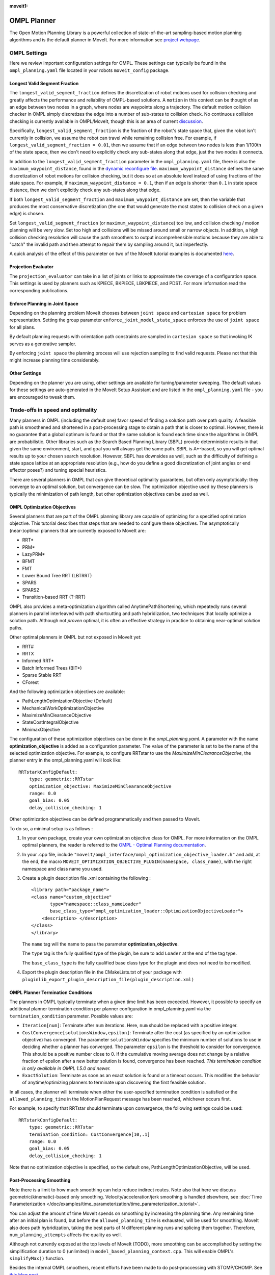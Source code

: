 :moveit1:

..
   Once updated for MoveIt 2, remove all lines above title (including this comment and :moveit1: tag)

OMPL Planner
============

The Open Motion Planning Library is a powerful collection of state-of-the-art sampling-based motion planning algorithms and is the default planner in MoveIt. For more information see `project webpage <http://ompl.kavrakilab.org/>`_.

OMPL Settings
-------------

Here we review important configuration settings for OMPL. These settings can typically be found in the ``ompl_planning.yaml`` file located in your robots ``moveit_config`` package.

Longest Valid Segment Fraction
^^^^^^^^^^^^^^^^^^^^^^^^^^^^^^

The ``longest_valid_segment_fraction`` defines the discretization of robot motions used for collision checking and greatly affects the performance and reliability of OMPL-based solutions. A ``motion`` in this context can be thought of as an edge between two nodes in a graph, where nodes are waypoints along a trajectory. The default motion collision checker in OMPL simply discretizes the edge into a number of sub-states to collision check. No continuous collision checking is currently available in OMPL/MoveIt, though this is an area of current `discussion <https://github.com/ros-planning/moveit/issues/29>`_.

Specifically, ``longest_valid_segment_fraction`` is the fraction of the robot's state space that, given the robot isn't currently in collision, we assume the robot can travel while remaining collision free. For example, if ``longest_valid_segment_fraction = 0.01``, then we assume that if an edge between two nodes is less than 1/100th of the state space, then we don't need to explicitly check any sub-states along that edge, just the two nodes it connects.

In addition to the ``longest_valid_segment_fraction`` parameter in the ``ompl_planning.yaml`` file, there is also the ``maximum_waypoint_distance``, found in the `dynamic reconfigure file <https://github.com/ros-planning/moveit/blob/master/moveit_planners/ompl/ompl_interface/cfg/OMPLDynamicReconfigure.cfg#L9>`_. ``maximum_waypoint_distance`` defines the same discretization of robot motions for collision checking, but it does so at an absolute level instead of using fractions of the state space. For example, if ``maximum_waypoint_distance = 0.1``, then if an edge is shorter than ``0.1`` in state space distance, then we don't explicitly check any sub-states along that edge.

If both ``longest_valid_segment_fraction`` and ``maximum_waypoint_distance`` are set, then the variable that produces the most conservative discretization (the one that would generate the most states to collision check on a given edge) is chosen.

Set ``longest_valid_segment_fraction`` (or ``maximum_waypoint_distance``) too low, and collision checking / motion planning will be very slow. Set too high and collisions will be missed around small or narrow objects. In addition, a high collision checking resolution will cause the path smoothers to output incomprehensible motions because they are able to "catch" the invalid path and then attempt to repair them by sampling around it, but imperfectly.

A quick analysis of the effect of this parameter on two of the MoveIt tutorial examples is documented `here <https://github.com/ros-planning/moveit/pull/337>`_.

Projection Evaluator
^^^^^^^^^^^^^^^^^^^^

The ``projection_evaluator`` can take in a list of joints or links to approximate the coverage of a configuration space. This settings is used by planners such as KPIECE, BKPIECE, LBKPIECE, and PDST. For more information read the corresponding publications.

Enforce Planning in Joint Space
^^^^^^^^^^^^^^^^^^^^^^^^^^^^^^^

Depending on the planning problem MoveIt chooses between ``joint space`` and ``cartesian space`` for problem representation.
Setting the group parameter ``enforce_joint_model_state_space`` enforces the use of ``joint space`` for all plans.

By default planning requests with orientation path constraints are sampled in ``cartesian space`` so that invoking IK serves as a generative sampler.

By enforcing ``joint space`` the planning process will use rejection sampling to find valid requests.
Please not that this might increase planning time considerably.

Other Settings
^^^^^^^^^^^^^^

Depending on the planner you are using, other settings are available for tuning/parameter sweeping. The default values for these settings are auto-generated in the MoveIt Setup Assistant and are listed in the ``ompl_planning.yaml`` file - you are encouraged to tweak them.

Trade-offs in speed and optimality
----------------------------------

Many planners in OMPL (including the default one) favor speed of finding a solution path over path quality. A feasible path is smoothened and shortened in a post-processing stage to obtain a path that is closer to optimal. However, there is no guarantee that a global optimum is found or that the same solution is found each time since the algorithms in OMPL are probabilistic. Other libraries such as the Search Based Planning Library (SBPL) provide deterministic results in that given the same environment, start, and goal you will always get the same path. SBPL is A*-based, so you will get optimal results up to your chosen search resolution. However, SBPL has downsides as well, such as the difficulty of defining a state space lattice at an appropriate resolution (e.g., how do you define a good discretization of joint angles or end effector poses?) and tuning special heuristics.

There are several planners in OMPL that *can* give theoretical optimality guarantees, but often only asymptotically: they converge to an optimal solution, but convergence can be slow. The optimization objective used by these planners is typically the minimization of path length, but other optimization objectives can be used as well.

OMPL Optimization Objectives
^^^^^^^^^^^^^^^^^^^^^^^^^^^^

Several planners that are part of the OMPL planning library are capable of optimizing for a specified optimization objective. This tutorial describes that steps that are needed to configure these objectives. The asymptotically (near-)optimal planners that are currently exposed to MoveIt are:

* RRT*
* PRM*
* LazyPRM*
* BFMT
* FMT
* Lower Bound Tree RRT (LBTRRT)
* SPARS
* SPARS2
* Transition-based RRT (T-RRT)

OMPL also provides a meta-optimization algorithm called AnytimePathShortening, which repeatedly runs several planners in parallel interleaved with path shortcutting and path hybridization, two techniques that locally optimize a solution path. Although not *proven* optimal, it is often an effective strategy in practice to obtaining near-optimal solution paths.

Other optimal planners in OMPL but not exposed in MoveIt yet:

* RRT#
* RRTX
* Informed RRT*
* Batch Informed Trees (BIT*)
* Sparse Stable RRT
* CForest

And the following optimization objectives are available:

* PathLengthOptimizationObjective (Default)
* MechanicalWorkOptimizationObjective
* MaximizeMinClearanceObjective
* StateCostIntegralObjective
* MinimaxObjective

The configuration of these optimization objectives can be done in the *ompl_planning.yaml*. A parameter with the name **optimization_objective** is added as a configuration parameter. The value of the parameter is set to be the name of the selected optimization objective. For example, to configure RRTstar to use the *MaximizeMinClearanceObjective*, the planner entry in the ompl_planning.yaml will look like: ::

    RRTstarkConfigDefault:
        type: geometric::RRTstar
        optimization_objective: MaximizeMinClearanceObjective
        range: 0.0
        goal_bias: 0.05
        delay_collision_checking: 1

Other optimization objectives can be defined programmatically and then passed to MoveIt.

To do so, a minimal setup is as follows :

#. In your own package, create your own optimization objective class for OMPL. For more information on the OMPL optimal planners, the reader is referred to the `OMPL - Optimal Planning documentation <http://ompl.kavrakilab.org/optimalPlanning.html>`_.

#. In your .cpp file, include ``"moveit/ompl_interface/ompl_optimization_objective_loader.h"`` and add, at the end, the macro ``MOVEIT_OPTIMIZATION_OBJECTIVE_PLUGIN(namespace, class_name)``, with the right namespace and class name you used.

#. Create a plugin description file .xml containing the following : ::

    <library path="package_name">
    <class name="custom_objective"
           type="namespace::class_nameLoader"
           base_class_type="ompl_optimization_loader::OptimizationObjectiveLoader">
        <description> </description>
    </class>
    </library>

   The ``name`` tag will the name to pass the parameter **optimization_objective**.

   The ``type`` tag is the fully qualified type of the plugin, be sure to add ``Loader`` at the end of the tag type.

   The ``base_class_type`` is the fully qualified base class type for the plugin and does not need to be modified.

#. Export the plugin description file in the CMakeLists.txt of your package with ``pluginlib_export_plugin_description_file(plugin_description.xml)``


OMPL Planner Termination Conditions
^^^^^^^^^^^^^^^^^^^^^^^^^^^^^^^^^^^

The planners in OMPL typically terminate when a given time limit has been exceeded. However, it possible to specify an additional planner termination condition per planner
configuration in ompl_planning.yaml via the ``termination_condition`` parameter. Possible values are:

* ``Iteration[num]``: Terminate after ``num`` iterations. Here, ``num`` should be replaced with a positive integer.
* ``CostConvergence[solutionsWindow,epsilon]``: Terminate after the cost (as specified by an optimization objective) has converged. The parameter ``solutionsWindow`` specifies the minimum number of solutions to use in deciding whether a planner has converged. The parameter ``epsilon`` is the threshold to consider for convergence. This should be a positive number close to 0. If the cumulative moving average does not change by a relative fraction of epsilon after a new better solution is found, convergence has been reached. *This termination condition is only available in OMPL 1.5.0 and newer.*
* ``ExactSolution``: Terminate as soon as an exact solution is found or a timeout occurs. This modifies the behavior of anytime/optimizing planners to terminate upon discovering the first feasible solution.

In all cases, the planner will terminate when either the user-specified termination condition is satisfied or the ``allowed_planning_time`` in the MotionPlanRequest message has been reached, whichever occurs first.

For example, to specify that RRTstar should terminate upon convergence, the following settings could be used: ::

    RRTstarkConfigDefault:
        type: geometric::RRTstar
        termination_condition: CostConvergence[10,.1]
        range: 0.0
        goal_bias: 0.05
        delay_collision_checking: 1

Note that no optimization objective is specified, so the default one, PathLengthOptimizationObjective, will be used.

Post-Processing Smoothing
^^^^^^^^^^^^^^^^^^^^^^^^^

Note there is a limit to how much smoothing can help reduce indirect routes. Note also that here we discuss geometric(kinematic)-based only smoothing. Velocity/acceleration/jerk smoothing is handled elsewhere, see :doc:`Time Parameterization </doc/examples/time_parameterization/time_parameterization_tutorial>`.

You can adjust the amount of time MoveIt spends on smoothing by increasing the planning time. Any remaining time after an initial plan is found, but before the ``allowed_planning_time`` is exhausted, will be used for smoothing. MoveIt also does path hybridization, taking the best parts of N different planning runs and splicing them together. Therefore, ``num_planning_attempts`` affects the quality as well.

Although not currently exposed at the top levels of MoveIt (TODO), more smoothing can be accomplished by setting the simplification duration to 0 (unlimited) in ``model_based_planning_context.cpp``. This will enable OMPL's ``simplifyMax()`` function.

Besides the internal OMPL smoothers, recent efforts have been made to do post-proccessing with STOMP/CHOMP. See `this blog post <http://moveit.ros.org/moveit!/ros/2018/10/25/gsoc-motion-planning-support.html>`_.

Persistent Roadmaps
-------------------

By default the planning algorithms start from scratch for each motion planning request. However, for certain planners that build a roadmap of the environment, it may be beneficial to reuse the roadmap from previous motion planning requests if the planning scene is more or less static. Consider the following planning configurations: ::

    PersistentLazyPRMstar: # use this with a representative environment to create a roadmap
        type: geometric::LazyPRMstar
        multi_query_planning_enabled: 1
        store_planner_data: 1
        load_planner_data: 0
        planner_data_path: /tmp/roadmap.graph
    PersistentLazyPRM: # use this to load a previously created roadmap
        type: geometric::LazyPRM
        multi_query_planning_enabled: 1
        store_planner_data: 0
        load_planner_data: 1
        planner_data_path: /tmp/roadmap.graph
    SemiPersistentLazyPRMstar: # reuses roadmap during lifetime of node but doesn't save/load roadmap to/from disk
        type: geometric::LazyPRMstar
        multi_query_planning_enabled: 1
        store_planner_data: 0
        load_planner_data: 0
    SemiPersistentLazyPRM: # reuses roadmap during lifetime of node but doesn't save/load roadmap to/from disk
        type: geometric::LazyPRM
        multi_query_planning_enabled: 1
        store_planner_data: 0
        load_planner_data: 0

The first planner configuration, ``PersistentLazyPRMstar``, will use LazyPRM* to keep growing a roadmap of asymptotically optimal paths between sampled robot configurations with each motion planning request. Upon destruction of the planner instance, it will save the roadmap to disk. The ``PersistentLazyPRM`` configuration is similar, except it will *load* a roadmap from disk but not *save* it upon destruction. The ``SemiPersistent`` planner configurations do not load/save roadmaps, but do keep extending a roadmap with each motion planning request (rather than the default behavior of clearing it before planning). The four planners that support the persistent planning features are: PRM, PRM*, LazyPRM, and LazyPRM*. The critical difference between them is that the lazy variants will re-validate the validity of nodes and edges as needed when searching the roadmap for a valid path. The non-lazy variants will not check if the roadmap is still valid for the current environment. In other words, use the non-lazy variants for static environments, the lazy variants for environments with small changes, and a non-persistent planner if the environment can change significantly.

It makes sense to use ``PersistentLazyPRMstar`` or ``PersistentPRMstar`` to create and store the roadmap initially since they are asymptotically optimal planners. After a roadmap is available, ``PersistentLazyPRM`` or ``PersistentPRM`` are often used for future planning attempts. They usually plan faster than the ``star`` variants while starting from the cached roadmap means the plan remains close to optimal. But, this order is not mandatory.

*Note that saving and loading roadmaps is only available in OMPL 1.5.0 and newer.*
